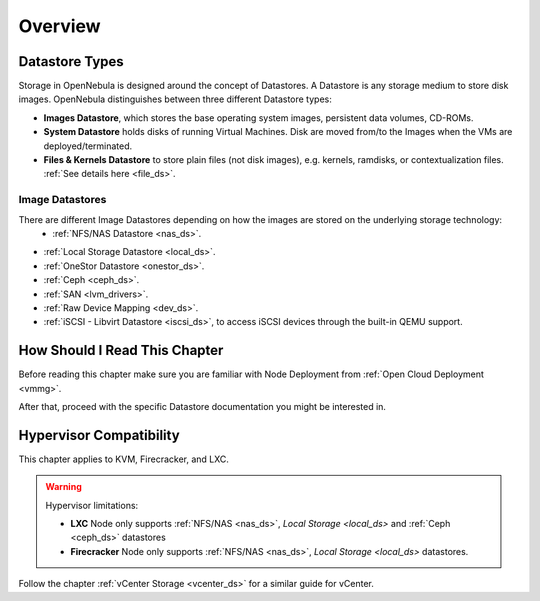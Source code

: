 .. _sm:
.. _storage:

=================
Overview
=================

Datastore Types
================================================================================

Storage in OpenNebula is designed around the concept of Datastores. A Datastore is any storage medium to store disk images. OpenNebula distinguishes between three different Datastore types:

* **Images Datastore**, which stores the base operating system images, persistent data volumes, CD-ROMs.
* **System Datastore** holds disks of running Virtual Machines. Disk are moved from/to the Images when the VMs are deployed/terminated.
* **Files & Kernels Datastore** to store plain files (not disk images), e.g. kernels, ramdisks, or contextualization files. :ref:`See details here <file_ds>`.

|image0|

Image Datastores
----------------

There are different Image Datastores depending on how the images are stored on the underlying storage technology:
   - :ref:`NFS/NAS Datastore <nas_ds>`.
* :ref:`Local Storage Datastore <local_ds>`.
* :ref:`OneStor Datastore <onestor_ds>`.
* :ref:`Ceph <ceph_ds>`.
* :ref:`SAN <lvm_drivers>`.
* :ref:`Raw Device Mapping <dev_ds>`.
* :ref:`iSCSI - Libvirt Datastore <iscsi_ds>`, to access iSCSI devices through the built-in QEMU support.

How Should I Read This Chapter
==============================

Before reading this chapter make sure you are familiar with Node Deployment from :ref:`Open Cloud Deployment <vmmg>`.

After that, proceed with the specific Datastore documentation you might be interested in.

Hypervisor Compatibility
========================

This chapter applies to KVM, Firecracker, and LXC.

.. warning::

   Hypervisor limitations:

   - **LXC** Node only supports :ref:`NFS/NAS <nas_ds>`, `Local Storage <local_ds>` and :ref:`Ceph <ceph_ds>` datastores
   - **Firecracker** Node only supports :ref:`NFS/NAS <nas_ds>`, `Local Storage <local_ds>` datastores.

Follow the chapter :ref:`vCenter Storage <vcenter_ds>` for a similar guide for vCenter.

.. |image0| image:: /images/datastoreoverview.png
    :width: 35%
